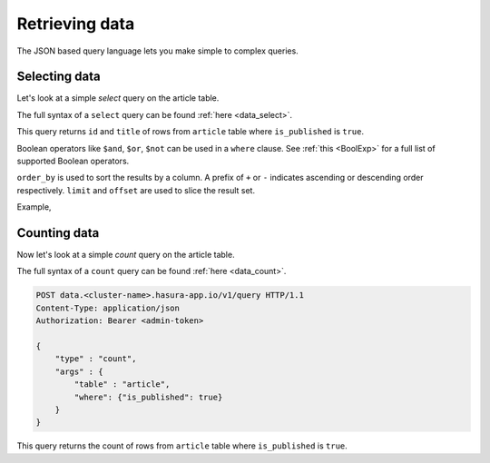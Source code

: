 Retrieving data
===============

The JSON based query language lets you make simple to complex queries.

Selecting data
--------------

Let's look at a simple `select` query on the article table.

The full syntax of a ``select`` query can be found :ref:`here <data_select>`.

.. rst-class:: api_tabs
.. tabs::

   .. tab:: GraphQL

      .. code-block:: none

         query fetch_article {
           article (where: {is_published: {_eq: true}}) {
               id
               title
           }
         }

   .. tab:: JSON API

      .. code-block:: http

         POST data.<cluster-name>.hasura-app.io/v1/query HTTP/1.1
         Content-Type: application/json
         Authorization: Bearer <admin-token>

         {
             "type" : "select",
             "args" : {
                 "table" : "article",
                 "columns": ["id", "title"],
                 "where": {"is_published": true}
             }
         }

      .. admonition:: Syntactic sugar

         .. code-block:: json

            { "is_published": true }

         is just a shortcut for writing the 'is-equal-to' operator, ``$eq``

         .. code-block:: json

           { "is_published": { "$eq": true } }

This query returns ``id`` and ``title`` of rows from ``article`` table where ``is_published`` is ``true``.

Boolean operators like ``$and``, ``$or``, ``$not`` can be used in a ``where`` clause. See :ref:`this <BoolExp>` for a full list of supported Boolean operators.

.. rst-class:: api_tabs
.. tabs::

   .. tab:: GraphQL

      .. code-block:: none

         query fetch_article {
           article (where: {_and: [ {is_published: {_eq: true}}, {author_id: {_eq: 6}}]}) {
               id
               title
           }
         }

   .. tab:: JSON API

      .. code-block:: http

         POST data.<cluster-name>.hasura-app.io/v1/query HTTP/1.1
         Content-Type: application/json
         Authorization: Bearer <admin-token>

         {
             "type" : "select",
             "args" : {
                 "table" : "article",
                 "columns": ["id", "title"],
                 "where": {
                     "$and" : [
                         {"is_published": true},
                         {"author_id" : 6}
                     ]
                 }
             }
         }

      .. admonition:: Syntactic sugar

         The ``where`` clause in the above query can be simplified as :

         .. code-block:: json

           {
               "is_published": true,
               "author_id" : 6
           }

``order_by`` is used to sort the results by a column. A prefix of ``+`` or ``-`` indicates ascending or descending order respectively. ``limit`` and ``offset`` are used to slice the result set.

Example,

.. rst-class:: api_tabs
.. tabs::

   .. tab:: GraphQL

      .. code-block:: none

         query fetch_article {
           article (where: {is_published: {_eq: true}}, limit:10, order_by: ["+author_id"]) {
               id
               title
           }
         }

   .. tab:: JSON API

      .. code-block:: http

         POST data.<cluster-name>.hasura-app.io/v1/query HTTP/1.1
         Content-Type: application/json
         Authorization: Bearer <admin-token>

         {
             "type" : "select",
             "args" : {
                 "table" : "article",
                 "columns": ["id", "title"],
                 "where": {"is_published": true},
                 "order_by" : "+author_id",
                 "limit" : 10
             }
         }

Counting data
-------------

Now let's look at a simple `count` query on the article table.

The full syntax of a ``count`` query can be found :ref:`here <data_count>`.

.. code-block:: http

   POST data.<cluster-name>.hasura-app.io/v1/query HTTP/1.1
   Content-Type: application/json
   Authorization: Bearer <admin-token>

   {
       "type" : "count",
       "args" : {
           "table" : "article",
           "where": {"is_published": true}
       }
   }

This query returns the count of rows from ``article`` table where ``is_published`` is ``true``.


